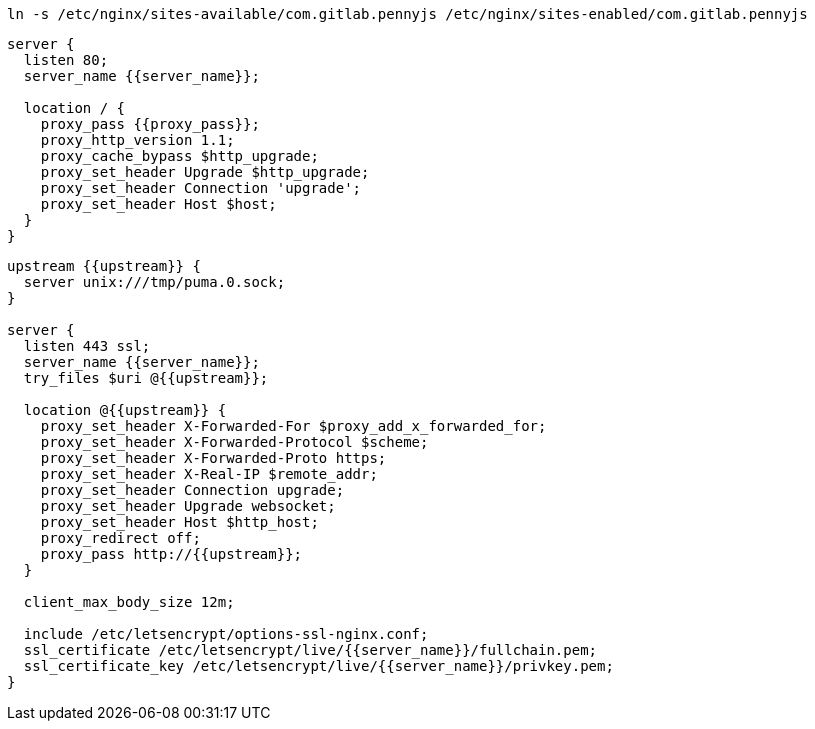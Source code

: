 ```
ln -s /etc/nginx/sites-available/com.gitlab.pennyjs /etc/nginx/sites-enabled/com.gitlab.pennyjs
```

```
server {
  listen 80;
  server_name {{server_name}};

  location / {
    proxy_pass {{proxy_pass}};
    proxy_http_version 1.1;
    proxy_cache_bypass $http_upgrade;
    proxy_set_header Upgrade $http_upgrade;
    proxy_set_header Connection 'upgrade';
    proxy_set_header Host $host;
  }
}
```

```
upstream {{upstream}} {
  server unix:///tmp/puma.0.sock;
}

server {
  listen 443 ssl;
  server_name {{server_name}};
  try_files $uri @{{upstream}};
  
  location @{{upstream}} {
    proxy_set_header X-Forwarded-For $proxy_add_x_forwarded_for;
    proxy_set_header X-Forwarded-Protocol $scheme;
    proxy_set_header X-Forwarded-Proto https;
    proxy_set_header X-Real-IP $remote_addr;
    proxy_set_header Connection upgrade;
    proxy_set_header Upgrade websocket;
    proxy_set_header Host $http_host;
    proxy_redirect off;
    proxy_pass http://{{upstream}};
  }
  
  client_max_body_size 12m;
  
  include /etc/letsencrypt/options-ssl-nginx.conf;
  ssl_certificate /etc/letsencrypt/live/{{server_name}}/fullchain.pem;
  ssl_certificate_key /etc/letsencrypt/live/{{server_name}}/privkey.pem;
}
```
